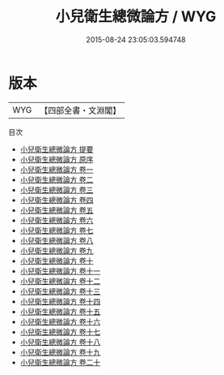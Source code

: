 #+TITLE: 小兒衛生總微論方 / WYG
#+DATE: 2015-08-24 23:05:03.594748
* 版本
 |       WYG|【四部全書・文淵閣】|
目次
 - [[file:KR3e0031_000.txt::000-1a][小兒衛生總微論方 提要]]
 - [[file:KR3e0031_000.txt::000-3a][小兒衛生總微論方 原序]]
 - [[file:KR3e0031_001.txt::001-1a][小兒衛生總微論方 卷一]]
 - [[file:KR3e0031_002.txt::002-1a][小兒衛生總微論方 卷二]]
 - [[file:KR3e0031_003.txt::003-1a][小兒衛生總微論方 卷三]]
 - [[file:KR3e0031_004.txt::004-1a][小兒衛生總微論方 卷四]]
 - [[file:KR3e0031_005.txt::005-1a][小兒衛生總微論方 卷五]]
 - [[file:KR3e0031_006.txt::006-1a][小兒衛生總微論方 卷六]]
 - [[file:KR3e0031_007.txt::007-1a][小兒衛生總微論方 卷七]]
 - [[file:KR3e0031_008.txt::008-1a][小兒衛生總微論方 卷八]]
 - [[file:KR3e0031_009.txt::009-1a][小兒衛生總微論方 卷九]]
 - [[file:KR3e0031_010.txt::010-1a][小兒衛生總微論方 卷十]]
 - [[file:KR3e0031_011.txt::011-1a][小兒衛生總微論方 卷十一]]
 - [[file:KR3e0031_012.txt::012-1a][小兒衛生總微論方 卷十二]]
 - [[file:KR3e0031_013.txt::013-1a][小兒衛生總微論方 卷十三]]
 - [[file:KR3e0031_014.txt::014-1a][小兒衛生總微論方 卷十四]]
 - [[file:KR3e0031_015.txt::015-1a][小兒衛生總微論方 卷十五]]
 - [[file:KR3e0031_016.txt::016-1a][小兒衛生總微論方 卷十六]]
 - [[file:KR3e0031_017.txt::017-1a][小兒衛生總微論方 卷十七]]
 - [[file:KR3e0031_018.txt::018-1a][小兒衛生總微論方 卷十八]]
 - [[file:KR3e0031_019.txt::019-1a][小兒衛生總微論方 卷十九]]
 - [[file:KR3e0031_020.txt::020-1a][小兒衛生總微論方 卷二十]]
